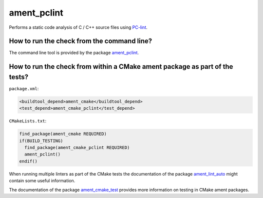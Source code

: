 ament_pclint
==============

Performs a static code analysis of C / C++ source files using `PC-lint
<http://www.gimpel.com/html/index.htm>`_.

How to run the check from the command line?
-------------------------------------------

The command line tool is provided by the package `ament_pclint`_.


How to run the check from within a CMake ament package as part of the tests?
----------------------------------------------------------------------------

``package.xml``:

.. code:: xml

    <buildtool_depend>ament_cmake</buildtool_depend>
    <test_depend>ament_cmake_pclint</test_depend>

``CMakeLists.txt``:

.. code:: cmake

    find_package(ament_cmake REQUIRED)
    if(BUILD_TESTING)
      find_package(ament_cmake_pclint REQUIRED)
      ament_pclint()
    endif()

When running multiple linters as part of the CMake tests the documentation of
the package `ament_lint_auto <https://github.com/ament/ament_lint>`_ might
contain some useful information.

The documentation of the package `ament_cmake_test
<https://github.com/ament/ament_cmake>`_ provides more information on testing
in CMake ament packages.
